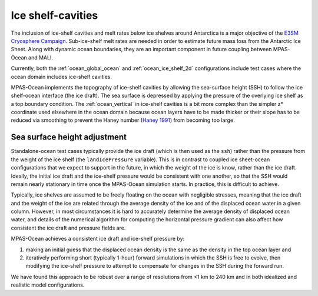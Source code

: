 .. _ocean_ice_shelf_cavities:

Ice shelf-cavities
==================

The inclusion of ice-shelf cavities and melt rates below ice shelves around
Antarctica is a major objective of the
`E3SM Cryosphere Campaign <https://e3sm.org/research/cryosphere-ocean/v1-cryosphere-ocean/>`_.
Sub-ice-shelf melt rates are needed in order to estimate future mass loss
from the Antarctic Ice Sheet.  Along with dynamic ocean boundaries, they are an
important component in future coupling between MPAS-Ocean and MALI.

Currently, both the :ref:`ocean_global_ocean` and :ref:`ocean_ice_shelf_2d`
configurations include test cases where the ocean domain includes ice-shelf
cavities.

MPAS-Ocean implements the topography of ice-shelf cavities by allowing the
sea-surface height (SSH) to follow the ice shelf-ocean interface (the ice
draft).  The sea surface is depressed by applying the pressure of the overlying
ice shelf as a top boundary condition.  The :ref:`ocean_vertical` in ice-shelf
cavities is a bit more complex than the simpler z* coordinate used elsewhere
in the ocean domain because ocean layers have to be made thicker or their
slope has to be reduced via smoothing to prevent the Haney number
(`Haney 1991 <https://doi.org/10.1175/1520-0485(1991)021%3C0610:OTPGFO%3E2.0.CO;2>`_)
from becoming too large.

.. _ocean_ssh_adjustment:

Sea surface height adjustment
-----------------------------

Standalone-ocean test cases typically provide the ice draft (which is then used
as the ``ssh``)  rather than the pressure from the weight of the ice shelf
(the ``landIcePressure`` variable).  This is in contrast to coupled
ice sheet-ocean configurations that we expect to support in the future, in
which the weight of the ice is know, rather than the ice draft.  Ideally, the
initial ice draft and the ice-shelf pressure would be consistent with one
another, so that the SSH would remain nearly stationary in time once the
MPAS-Ocean simulation starts.  In practice, this is difficult to achieve.

Typically, ice shelves are assumed to be freely floating on the ocean with
negligible stresses, meaning that the ice draft and the weight
of the ice are related through the average density of the ice and of the
displaced ocean water in a given column.  However, in most circumstances it is
hard to accurately determine the average density of displaced ocean water, and
details of the numerical algorithm for computing the horizontal pressure
gradient can also affect how consistent the ice draft and pressure fields are.

MPAS-Ocean achieves a consistent ice draft and ice-shelf pressure by:

1. making an initial guess that the displaced ocean density is the same as the
   density in the top ocean layer and

2. iteratively performing short (typically 1-hour) forward simulations in which
   the SSH is free to evolve, then modifying the ice-shelf pressure to attempt
   to compensate for changes in the SSH during the forward run.

We have found this approach to be robust over a range of resolutions from <1 km
to 240 km and in both idealized and realistic model configurations.
